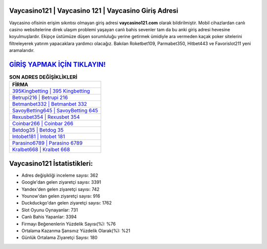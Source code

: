 ﻿Vaycasino121 | Vaycasino 121 | Vaycasino Giriş Adresi
===================================

.. image:: images/vaycasino-giris.jpg
   :width: 600
   
Vaycasino ofisinin erişim sıkıntısı olmayan giriş adresi **vaycasino121.com** olarak bildirilmiştir. Mobil cihazlardan canlı casino websitelerine direk ulaşım problemi yaşayan canlı bahis sevenler tam da bu anki giriş adresi hevesine koyulmuşlardır. Ekipçe üstümüze düşen sorumluluğu yerine getirmek ümidiyle ara vermeden kaçak poker sitelerini filtreleyerek yatırım yapacaklara yardımcı olacağız. Bakılan Roketbet109, Parmabet350, Hitbet443 ve Favorislot211 yeni aramalarıdır.

`GİRİŞ YAPMAK İÇİN TIKLAYIN! <https://urlday.cc/git>`_
==============

.. list-table:: **SON ADRES DEĞİŞİKLİKLERİ**
   :widths: 100
   :header-rows: 1

   * - FİRMA
   * - `395Kingbetting | 395 Kingbetting <395kingbetting-395-kingbetting-kingbetting-giris-adresi.html>`_
   * - `Betrupi216 | Betrupi 216 <betrupi216-betrupi-216-betrupi-giris-adresi.html>`_
   * - `Betmanbet332 | Betmanbet 332 <betmanbet332-betmanbet-332-betmanbet-giris-adresi.html>`_	 
   * - `SavoyBetting645 | SavoyBetting 645 <savoybetting645-savoybetting-645-savoybetting-giris-adresi.html>`_	 
   * - `Rexusbet354 | Rexusbet 354 <rexusbet354-rexusbet-354-rexusbet-giris-adresi.html>`_ 
   * - `Coinbar266 | Coinbar 266 <coinbar266-coinbar-266-coinbar-giris-adresi.html>`_
   * - `Betdog35 | Betdog 35 <betdog35-betdog-35-betdog-giris-adresi.html>`_	 
   * - `Intobet181 | Intobet 181 <intobet181-intobet-181-intobet-giris-adresi.html>`_
   * - `Parasino6789 | Parasino 6789 <parasino6789-parasino-6789-parasino-giris-adresi.html>`_
   * - `Kralbet668 | Kralbet 668 <kralbet668-kralbet-668-kralbet-giris-adresi.html>`_
	 
Vaycasino121 İstatistikleri:
===================================	 
* Adres değişikliği inceleme sayısı: 362
* Google'dan gelen ziyaretçi sayısı: 3391
* Yandex'den gelen ziyaretçi sayısı: 742
* Younow'dan gelen ziyaretçi sayısı: 916
* Duckduckgo'dan gelen ziyaretçi sayısı: 1762
* Slot Oyunu Oynayanlar: 731
* Canlı Bahis Yapanlar: 3394
* Firmayı Beğenenlerin Yüzdelik Sayısı(%): %76
* Ortalama Kazanma Şansınız Yüzdelik Olarak(%): %21
* Günlük Ortalama Ziyaretçi Sayısı: 180
